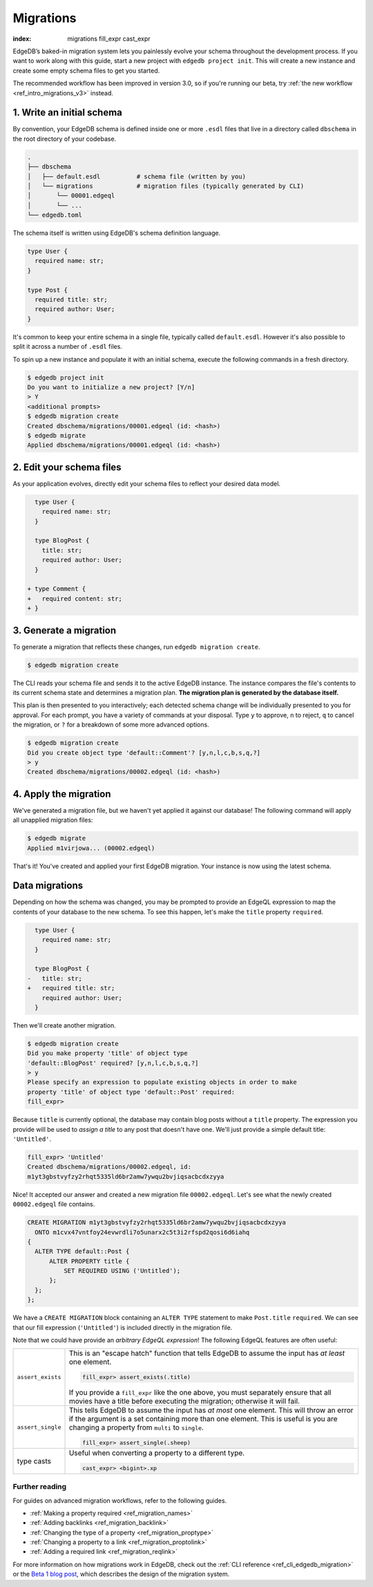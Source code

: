 .. _ref_intro_migrations:

.. TODO: 3.0 release
.. When 3.0 is released, this page's content will need to be replaced with the
   content of intro/migrations/v3.rst. That page can then be deleted, the
   intro/migrations directory can be deleted, and this file can be renamed
   intro/migrations.rst.

==========
Migrations
==========

:index: migrations fill_expr cast_expr

EdgeDB’s baked-in migration system lets you painlessly evolve your schema
throughout the development process. If you want to work along with this guide,
start a new project with ``edgedb project init``. This will create a new
instance and create some empty schema files to get you started.

The recommended workflow has been improved in version 3.0, so if you're running
our beta, try :ref:`the new workflow <ref_intro_migrations_v3>` instead.


1. Write an initial schema
--------------------------

By convention, your EdgeDB schema is defined inside one or more ``.esdl``
files that live in a directory called ``dbschema`` in the root directory of
your codebase.

.. code-block::

  .
  ├── dbschema
  │   ├── default.esdl          # schema file (written by you)
  │   └── migrations            # migration files (typically generated by CLI)
  │       └── 00001.edgeql
  │       └── ...
  └── edgedb.toml

The schema itself is written using EdgeDB's schema definition language.

.. code-block:: sdl
    :version-lt: 3.0

    type User {
      required property name -> str;
    }

    type Post {
      required property title -> str;
      required link author -> User;
    }

.. code-block:: sdl

    type User {
      required name: str;
    }

    type Post {
      required title: str;
      required author: User;
    }


It's common to keep your entire schema in a single file, typically called
``default.esdl``. However it's also possible to split it across a number of
``.esdl`` files.

To spin up a new instance and populate it with an initial schema, execute the
following commands in a fresh directory.

.. code-block:: bash

  $ edgedb project init
  Do you want to initialize a new project? [Y/n]
  > Y
  <additional prompts>
  $ edgedb migration create
  Created dbschema/migrations/00001.edgeql (id: <hash>)
  $ edgedb migrate
  Applied dbschema/migrations/00001.edgeql (id: <hash>)

2. Edit your schema files
-------------------------

As your application evolves, directly edit your schema files to reflect your
desired data model.

.. code-block:: sdl-diff
    :version-lt: 3.0

      type User {
        required property name -> str;
      }

      type BlogPost {
        property title -> str;
        required link author -> User;
      }

    + type Comment {
    +   required property content -> str;
    + }

.. code-block:: sdl-diff

      type User {
        required name: str;
      }

      type BlogPost {
        title: str;
        required author: User;
      }

    + type Comment {
    +   required content: str;
    + }

3. Generate a migration
-----------------------

To generate a migration that reflects these changes, run ``edgedb migration
create``.

.. code-block:: bash

  $ edgedb migration create


The CLI reads your schema file and sends it to the active EdgeDB instance. The
instance compares the file's contents to its current schema state and
determines a migration plan.  **The migration plan is generated by the
database itself.**

This plan is then presented to you interactively; each detected schema change
will be individually presented to you for approval. For each prompt, you have
a variety of commands at your disposal. Type ``y`` to approve, ``n`` to
reject, ``q`` to cancel the migration, or ``?`` for a breakdown of some more
advanced options.

.. code-block:: bash

  $ edgedb migration create
  Did you create object type 'default::Comment'? [y,n,l,c,b,s,q,?]
  > y
  Created dbschema/migrations/00002.edgeql (id: <hash>)

4. Apply the migration
----------------------

We've generated a migration file, but we haven't yet applied it against our
database! The following command will apply all unapplied migration files:

.. code-block:: bash

  $ edgedb migrate
  Applied m1virjowa... (00002.edgeql)

That's it! You've created and applied your first EdgeDB migration. Your
instance is now using the latest schema.


Data migrations
---------------

Depending on how the schema was changed, you may be prompted to provide an
EdgeQL expression to map the contents of your database to the new schema. To
see this happen, let's make the ``title`` property ``required``.

.. code-block:: sdl-diff
    :version-lt: 3.0

      type User {
        required property name -> str;
      }

      type BlogPost {
    -   property title -> str;
    +   required property title -> str;
        required link author -> User;
      }

.. code-block:: sdl-diff

      type User {
        required name: str;
      }

      type BlogPost {
    -   title: str;
    +   required title: str;
        required author: User;
      }

Then we'll create another migration.

.. code-block:: bash

  $ edgedb migration create
  Did you make property 'title' of object type
  'default::BlogPost' required? [y,n,l,c,b,s,q,?]
  > y
  Please specify an expression to populate existing objects in order to make
  property 'title' of object type 'default::Post' required:
  fill_expr>

Because ``title`` is currently optional, the database may contain blog posts
without a ``title`` property. The expression you provide will be
used to *assign a title* to any post that doesn't have one. We'll just provide
a simple default title: ``'Untitled'``.

.. code-block::

  fill_expr> 'Untitled'
  Created dbschema/migrations/00002.edgeql, id:
  m1yt3gbstvyfzy2rhqt5335ld6br2amw7ywqu2bvjiqsacbcdxzyya

Nice! It accepted our answer and created a new migration file
``00002.edgeql``. Let's see what the newly created ``00002.edgeql`` file
contains.

.. code-block:: edgeql

  CREATE MIGRATION m1yt3gbstvyfzy2rhqt5335ld6br2amw7ywqu2bvjiqsacbcdxzyya
    ONTO m1cvx47vntfoy24evwrdli7o5unarx2c5t3i2rfspd2qosi6d6iahq
  {
    ALTER TYPE default::Post {
        ALTER PROPERTY title {
            SET REQUIRED USING ('Untitled');
        };
    };
  };

We have a ``CREATE MIGRATION`` block containing an ``ALTER TYPE`` statement to
make ``Post.title`` ``required``. We can see that our fill expression
(``'Untitled'``) is included directly in the migration file.

Note that we could have provide an *arbitrary EdgeQL expression*! The
following EdgeQL features are often useful:

.. list-table::

  * - ``assert_exists``
    - This is an "escape hatch" function that tells EdgeDB to assume the input
      has *at least* one element.

      .. code-block::

        fill_expr> assert_exists(.title)

      If you provide a ``fill_expr`` like the one above, you must separately
      ensure that all movies have a title before executing the migration;
      otherwise it will fail.

  * - ``assert_single``
    - This tells EdgeDB to assume the input has *at most* one element. This
      will throw an error if the argument is a set containing more than one
      element. This is useful is you are changing a property from ``multi`` to
      ``single``.

      .. code-block::

        fill_expr> assert_single(.sheep)

  * - type casts
    - Useful when converting a property to a different type.

      .. code-block::

        cast_expr> <bigint>.xp


Further reading
^^^^^^^^^^^^^^^

For guides on advanced migration workflows, refer to the following guides.

- :ref:`Making a property required <ref_migration_names>`
- :ref:`Adding backlinks <ref_migration_backlink>`
- :ref:`Changing the type of a property <ref_migration_proptype>`
- :ref:`Changing a property to a link <ref_migration_proptolink>`
- :ref:`Adding a required link <ref_migration_reqlink>`

For more information on how migrations work in EdgeDB, check out the :ref:`CLI
reference <ref_cli_edgedb_migration>` or the `Beta 1 blog post
</blog/edgedb-1-0-beta-1-sirius#built-in-database-migrations-in-use>`_, which
describes the design of the migration system.
